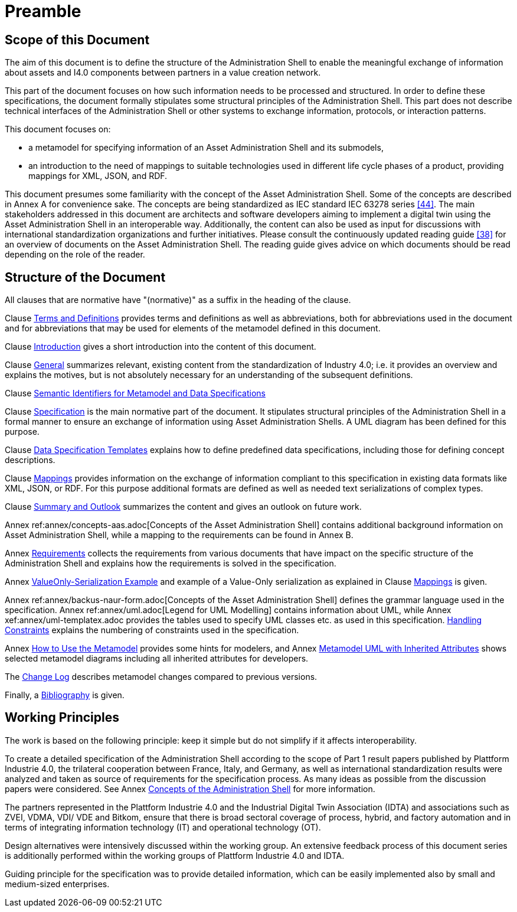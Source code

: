 ////
Copyright (c) 2023 Industrial Digital Twin Association

This work is licensed under a [Creative Commons Attribution 4.0 International License](
https://creativecommons.org/licenses/by/4.0/). 

SPDX-License-Identifier: CC-BY-4.0

Illustrations:
Plattform Industrie 4.0; Anna Salari, Publik. Agentur für Kommunikation GmbH, designed by Publik. Agentur für Kommunikation GmbH
////

[[part1-preamble]]
= Preamble

==  Scope of this Document

The aim of this document is to define the structure of the Administration Shell to enable the meaningful exchange of information about assets and I4.0 components between partners in a value creation network.

This part of the document focuses on how such information needs to be processed and structured. In order to define these specifications, the document formally stipulates some structural principles of the Administration Shell. This part does not describe technical interfaces of the Administration Shell or other systems to exchange information, protocols, or interaction patterns.

This document focuses on:

* a metamodel for specifying information of an Asset Administration Shell and its submodels,
* an introduction to the need of mappings to suitable technologies used in different life cycle phases of a product, providing mappings for XML, JSON, and RDF.

This document presumes some familiarity with the concept of the Asset Administration Shell. Some of the concepts are described in Annex A for convenience sake. The concepts are being standardized as IEC standard IEC 63278 series xref:bibliography.adoc#bib44[[44\]]. The main stakeholders addressed in this document are architects and software developers aiming to implement a digital twin using the Asset Administration Shell in an interoperable way. Additionally, the content can also be used as input for discussions with international standardization organizations and further initiatives. Please consult the continuously updated reading guide xref:bibliography.adoc#bib38[[38\]] for an overview of documents on the Asset Administration Shell. The reading guide gives advice on which documents should be read depending on the role of the reader.

==  Structure of the Document

All clauses that are normative have "(normative)" as a suffix in the heading of the clause.

Clause xref:terms-definitions-and-abbreviations.adoc[Terms and Definitions] provides terms and definitions as well as abbreviations, both for abbreviations used in the document and for abbreviations that may be used for elements of the metamodel defined in this document.

Clause xref:introduction.adoc[Introduction] gives a short introduction into the content of this document.

Clause xref:general.adoc[General] summarizes relevant, existing content from the standardization of Industry 4.0; i.e. it provides an overview and explains the motives, but is not absolutely necessary for an understanding of the subsequent definitions.

Clause xref:grammar-semantic-ids-metamodel.adoc[Semantic Identifiers for Metamodel and Data Specifications]

Clause xref:spec-metamodel/nav-spec.adoc[Specification] is the main normative part of the document. It stipulates structural principles of the Administration Shell in a formal manner to ensure an exchange of information using Asset Administration Shells. A UML diagram has been defined for this purpose.

Clause xref:data-specifications.adoc[Data Specification Templates] explains how to define predefined data specifications, including those for defining concept descriptions.

Clause xref:mappings.adoc[Mappings] provides information on the exchange of information compliant to this specification in existing data formats like XML, JSON, or RDF. For this purpose additional formats are defined as well as needed text serializations of complex types. 

Clause xref:summary-and-outlook.adoc[Summary and Outlook] summarizes the content and gives an outlook on future work.

Annex ref:annex/concepts-aas.adoc[Concepts of the Asset Administration Shell] contains additional background information on Asset Administration Shell, while a mapping to the requirements can be found in Annex B.

Annex xref:annex/requirements.adoc[Requirements]  collects the requirements from various documents that have impact on the specific structure of the Administration Shell and explains how the requirements is solved in the specification.

Annex xref:annex/valueonly-serialization-example.adoc[ValueOnly-Serialization Example] and example of a Value-Only serialization as explained in Clause xref:mappings.adoc#value-only-serialization-in-json[Mappings] is given.

Annex ref:annex/backus-naur-form.adoc[Concepts of the Asset Administration Shell] defines the grammar language used in the specification. Annex ref:annex/uml.adoc[Legend for UML Modelling] contains information about UML, while Annex xef:annex/uml-templatex.adoc provides the tables used to specify UML classes etc. as used in this specification.
xref:annex/handling-constraints.adoc[Handling Constraints] explains the numbering of constraints used in the specification.


Annex xref:annex/usage-metamodel.adoc[How to Use the Metamodel] provides some hints for modelers, and
Annex xref:annex/metamodel-with-inheritance.adoc[Metamodel UML with Inherited Attributes] shows selected metamodel diagrams including all inherited attributes for developers.

The xref:changelog.adoc[Change Log] describes metamodel changes compared to previous versions. 

Finally, a xref:bibliography.adoc[Bibliography] is given.



== Working Principles

The work is based on the following principle: keep it simple but do not simplify if it affects interoperability.

To create a detailed specification of the Administration Shell according to the scope of Part 1 result papers published by Plattform Industrie 4.0, the trilateral cooperation between France, Italy, and Germany, as well as international standardization results were analyzed and taken as source of requirements for the specification process. As many ideas as possible from the discussion papers were considered. See Annex xref:annex/concepts-aas.adoc[Concepts of the Administration Shell] for more information.

The partners represented in the Plattform Industrie 4.0 and the Industrial Digital Twin Association (IDTA) and associations such as ZVEI, VDMA, VDI/ VDE and Bitkom, ensure that there is broad sectoral coverage of process, hybrid, and factory automation and in terms of integrating information technology (IT) and operational technology (OT).

Design alternatives were intensively discussed within the working group. An extensive feedback process of this document series is additionally performed within the working groups of Plattform Industrie 4.0 and IDTA.

Guiding principle for the specification was to provide detailed information, which can be easily implemented also by small and medium-sized enterprises.
